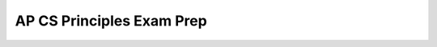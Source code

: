 .. raw:: html 

    <a href="../index.html"><img class="align-center" src="../_static/MobileCSPLogo.png" width="250px"/></a>

AP CS Principles Exam Prep 
==========================

.. raw:: html

	<!-- Copy these 6 lines to the top of the lesson's HTML code.  -->
	<script type="text/javascript" src="https://code.jquery.com/jquery-1.11.3.min.js"></script>
	<script type="text/javascript" src="assets/lib/lessons/tipped.js"></script>
	<script type="text/javascript" src="assets/lib/Framework2020.js"></script>
	<link rel="stylesheet" href="//code.jquery.com/ui/1.11.4/themes/smoothness/jquery-ui.css">
	<link rel="stylesheet" type="text/css" href="assets/lib/lessons/tipped.css">
	<link rel="stylesheet" type="text/css" href="assets/lib/lessons/lessons.css">
	<script src="//code.jquery.com/ui/1.11.4/jquery-ui.js"></script>
	<script type="text/javascript" src="assets/lib/vocabulary.js"></script>
	
	<script>
	$(document).ready(function() {
		generateSummary(EKmapping['8.02']);
	   	generateHovers();
	
	
	});
	</script>
	
	<p>The AP Computer Science Principles exam questions assess both the application of the computational thinking practices and an understanding of the big ideas. Exam questions may assess achievement of multiple learning objectives. They may also address content from more than one essential knowledge statement. Exam questions may be accompanied by non-textual stimulus material such as diagrams, charts, or other graphical illustrations. </p>
	<h3>The AP Computer Science Principles Exam:</h3>
	<p><ul>
	 <li><b>120 minutes (2 hours)</b> long</li>
	 <li><b>70 multiple-choice</b> questions</li>
	 <ul>
	   <li>57 single-select multiple-choice</li>
	   <li>5 single-select with reading passage about a computing innovation</li>
	   <li>8 multiple-select multiple-choice: select 2 answers</li>
	  
	 </ul>
	 <li>there is no designated programming language</li>
	 <li>paper and pencil</li>
	</ul>
	
	The following table shows what percentage of questions are in each of the Big Ideas in CSP:<br><br><img src="../static/assets/img/APExamBIWeight.PNG" class="yui-img" title="" alt="">
	<h3>Reference Sheet:</h3>
	<p>The AP CS Principles Exam <i>does not</i> have a designated programming language associated with it. Therefore, a reference sheet is provided to give instructions and explanations to help you understand the format and the meaning of the questions on the exam. The <a href="https://apcentral.collegeboard.org/pdf/ap-computer-science-principles-exam-reference-sheet.pdf?course=ap-computer-science-principles" target="_blank" title="">reference sheet</a> can be seen below. It includes two programming formats: text-based and block-based. Be sure to review the reference sheet ahead of time and be familiar with the material that it has on it. The next lesson reviews AP pseudocode and compares it to App Inventor Blocks. <br>
	<iframe src="../_static/assets/img/ap-computer-science-principles-exam-reference-sheet.pdf" width="100%" height="500px"> </iframe>
	
	 
	</p><h3>Learning Objectives</h3>
	
	<p>As described in the  <a href="https://apcentral.collegeboard.org/pdf/ap-computer-science-principles-course-and-exam-description.pdf?course=ap-computer-science-principles" target="_blank" title="">AP CSP  Guide</a>, here are the learning objectives covered in the AP CSP exam:
	
	</p><div id="objectives" class="yui-wk-div"></div>
	
	<!--
	<h3>Essential Knowledge</h3>
	
	<p>For even more detail, here is the full list of enduring understandings, learning objectives, and essential knowledge items from the  <a href="https://apcentral.collegeboard.org/pdf/ap-computer-science-principles-course-and-exam-description.pdf?course=ap-computer-science-principles" target="_blank" title="">AP CSP  Guide</a>:
	 
	<object data="https://secure-media.collegeboard.org/digitalServices/pdf/ap/ap-computer-science-principles-course-and-exam-description.pdf#page=19" type="application/pdf" width="100%" height="500px" internalinstanceid="137"> </object>
	-->
	
	 
	
	<script>
	 var text = "<ul>";
	 for(var prop in objectives) {
	    text += "<li>" + objectives[prop] + "</li>";
	 }
	 text += "</ul>";
	 document.getElementById("objectives").innerHTML = text;
	 /*
	 text = "<ul>";
	 for(var prop in essentials) {
	    text += "<li>" + essentials[prop]+ "</li>";
	 }
	 text += "</ul>";
	 document.getElementById("essentials").innerHTML = text;
	 */
	</script>
	
	 <p></p>
	
	<h2 id="summary">Summary</h2>
	In this lesson, you learned how to:
	 <div id="summarylist" class="yui-wk-div">
	 </div>
